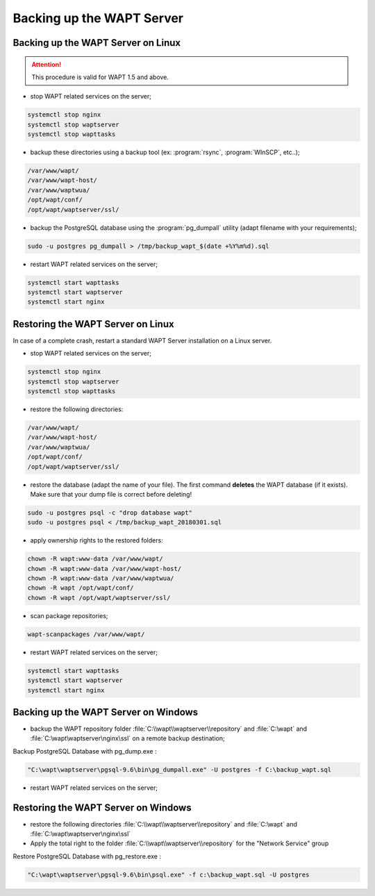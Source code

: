 .. Reminder for header structure :
   Niveau 1 : ====================
   Niveau 2 : --------------------
   Niveau 3 : ++++++++++++++++++++
   Niveau 4 : """"""""""""""""""""
   Niveau 5 : ^^^^^^^^^^^^^^^^^^^^

.. meta::
    :description: Backing up the WAPT Server
    :keywords: backup, restore, server, WAPT, PostgreSQL, pg_dumpall,
               FastCopy, WinSCP, documentation

Backing up the WAPT Server
==========================

Backing up the WAPT Server on Linux
-----------------------------------

.. attention::

  This procedure is valid for WAPT 1.5 and above.

* stop WAPT related services on the server;

.. code-block:: bash

  systemctl stop nginx
  systemctl stop waptserver
  systemctl stop wapttasks

* backup these directories using a backup tool (ex: :program:`rsync`,
  :program:`WInSCP`, etc..);

.. code-block:: bash

  /var/www/wapt/
  /var/www/wapt-host/
  /var/www/waptwua/
  /opt/wapt/conf/
  /opt/wapt/waptserver/ssl/

* backup the PostgreSQL database using the :program:`pg_dumpall` utility
  (adapt filename with your requirements);

.. code-block:: bash

  sudo -u postgres pg_dumpall > /tmp/backup_wapt_$(date +%Y%m%d).sql

* restart WAPT related services on the server;

.. code-block:: bash

  systemctl start wapttasks
  systemctl start waptserver
  systemctl start nginx

Restoring the WAPT Server on Linux
----------------------------------

In case of a complete crash, restart a standard WAPT Server installation
on a Linux server.

* stop WAPT related services on the server;

.. code-block:: bash

  systemctl stop nginx
  systemctl stop waptserver
  systemctl stop wapttasks

* restore the following directories:

.. code-block:: bash

  /var/www/wapt/
  /var/www/wapt-host/
  /var/www/waptwua/
  /opt/wapt/conf/
  /opt/wapt/waptserver/ssl/

* restore the database (adapt the name of your file).
  The first command **deletes** the WAPT database (if it exists).
  Make sure that your dump file is correct before deleting!

.. code-block:: bash

  sudo -u postgres psql -c "drop database wapt"
  sudo -u postgres psql < /tmp/backup_wapt_20180301.sql

* apply ownership rights to the restored folders:

.. code-block:: bash

  chown -R wapt:www-data /var/www/wapt/
  chown -R wapt:www-data /var/www/wapt-host/
  chown -R wapt:www-data /var/www/waptwua/
  chown -R wapt /opt/wapt/conf/
  chown -R wapt /opt/wapt/waptserver/ssl/

* scan package repositories;

.. code-block:: bash

  wapt-scanpackages /var/www/wapt/

* restart WAPT related services on the server;

.. code-block:: bash

  systemctl start wapttasks
  systemctl start waptserver
  systemctl start nginx

Backing up the WAPT Server on Windows
-------------------------------------


* backup the WAPT repository folder :file:`C:\\wapt\\waptserver\\repository` and :file:`C:\wapt` and :file:`C:\wapt\waptserver\nginx\ssl`
  on a remote backup destination;

Backup PostgreSQL Database with pg_dump.exe :

.. code-block:: bash

  "C:\wapt\waptserver\pgsql-9.6\bin\pg_dumpall.exe" -U postgres -f C:\backup_wapt.sql

* restart WAPT related services on the server;


  
Restoring the WAPT Server on Windows
------------------------------------

* restore the following directories :file:`C:\\wapt\\waptserver\\repository` and :file:`C:\wapt` and :file:`C:\wapt\waptserver\nginx\ssl`

* Apply the total right to the folder :file:`C:\\wapt\\waptserver\\repository` for the "Network Service" group

Restore PostgreSQL Database with pg_restore.exe :

.. code-block:: bash

  "C:\wapt\waptserver\pgsql-9.6\bin\psql.exe" -f c:\backup_wapt.sql -U postgres


